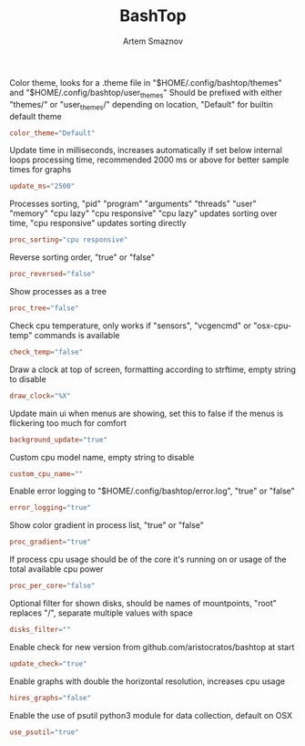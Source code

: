 #+TITLE: BashTop
#+AUTHOR: Artem Smaznov
#+DESCRIPTION: Interractive process viewer
#+STARTUP: overview

Color theme, looks for a .theme file in "$HOME/.config/bashtop/themes" and "$HOME/.config/bashtop/user_themes"
Should be prefixed with either "themes/" or "user_themes/" depending on location, "Default" for builtin default theme
#+begin_src conf :tangle bashtop.cfg
color_theme="Default"
#+end_src

Update time in milliseconds, increases automatically if set below internal loops processing time, recommended 2000 ms or above for better sample times for graphs
#+begin_src conf :tangle bashtop.cfg
update_ms="2500"
#+end_src

Processes sorting, "pid" "program" "arguments" "threads" "user" "memory" "cpu lazy" "cpu responsive"
"cpu lazy" updates sorting over time, "cpu responsive" updates sorting directly
#+begin_src conf :tangle bashtop.cfg
proc_sorting="cpu responsive"
#+end_src

Reverse sorting order, "true" or "false"
#+begin_src conf :tangle bashtop.cfg
proc_reversed="false"
#+end_src

Show processes as a tree
#+begin_src conf :tangle bashtop.cfg
proc_tree="false"
#+end_src

Check cpu temperature, only works if "sensors", "vcgencmd" or "osx-cpu-temp" commands is available
#+begin_src conf :tangle bashtop.cfg
check_temp="false"
#+end_src

Draw a clock at top of screen, formatting according to strftime, empty string to disable
#+begin_src conf :tangle bashtop.cfg
draw_clock="%X"
#+end_src

Update main ui when menus are showing, set this to false if the menus is flickering too much for comfort
#+begin_src conf :tangle bashtop.cfg
background_update="true"
#+end_src

Custom cpu model name, empty string to disable
#+begin_src conf :tangle bashtop.cfg
custom_cpu_name=""
#+end_src

Enable error logging to "$HOME/.config/bashtop/error.log", "true" or "false"
#+begin_src conf :tangle bashtop.cfg
error_logging="true"
#+end_src

Show color gradient in process list, "true" or "false"
#+begin_src conf :tangle bashtop.cfg
proc_gradient="true"
#+end_src

If process cpu usage should be of the core it's running on or usage of the total available cpu power
#+begin_src conf :tangle bashtop.cfg
proc_per_core="false"
#+end_src

Optional filter for shown disks, should be names of mountpoints, "root" replaces "/", separate multiple values with space
#+begin_src conf :tangle bashtop.cfg
disks_filter=""
#+end_src

Enable check for new version from github.com/aristocratos/bashtop at start
#+begin_src conf :tangle bashtop.cfg
update_check="true"
#+end_src

Enable graphs with double the horizontal resolution, increases cpu usage
#+begin_src conf :tangle bashtop.cfg
hires_graphs="false"
#+end_src

Enable the use of psutil python3 module for data collection, default on OSX
#+begin_src conf :tangle bashtop.cfg
use_psutil="true"
#+end_src
